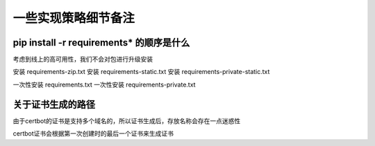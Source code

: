 一些实现策略细节备注
===================================


pip install -r requirements* 的顺序是什么
---------------------------------------------

考虑到线上的高可用性，我们不会对包进行升级安装

安装 requirements-zip.txt
安装 requirements-static.txt
安装 requirements-private-static.txt

一次性安装 requirements.txt
一次性安装 requirements-private.txt




关于证书生成的路径
---------------------------------------------

由于certbot的证书是支持多个域名的，所以证书生成后，存放名称会存在一点迷惑性

certbot证书会根据第一次创建时的最后一个证书来生成证书





